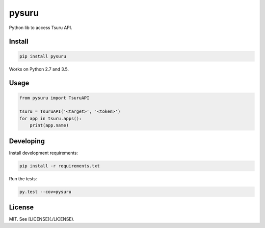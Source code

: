 pysuru
======

Python lib to access Tsuru API.

Install
-------

.. code:: shell

    pip install pysuru

Works on Python 2.7 and 3.5.

Usage
-----

.. code:: python

    from pysuru import TsuruAPI

    tsuru = TsuruAPI('<target>', '<token>')
    for app in tsuru.apps():
        print(app.name)

Developing
----------

Install development requirements:

.. code:: shell

    pip install -r requirements.txt

Run the tests:

.. code:: shell

    py.test --cov=pysuru

License
-------

MIT. See [LICENSE](./LICENSE).
